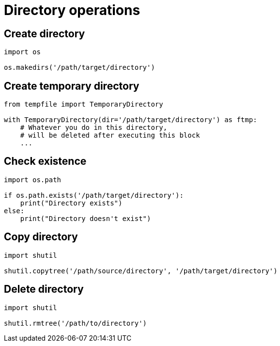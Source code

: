 = Directory operations

:Module:        os, os.path, shutil, tempfile
:Function:      copytree, rmtree, makedirs, exists
:Type:          TemporaryDirectory
:Tag:           copy, delete, directory, make, temporary
:Platform:      Any

// END-OF-HEADER. DO NOT MODIFY OR DELETE THIS LINE

== Create directory

[source, python]
----
import os

os.makedirs('/path/target/directory')
----

== Create temporary directory

[source, python]
----
from tempfile import TemporaryDirectory

with TemporaryDirectory(dir='/path/target/directory') as ftmp:
    # Whatever you do in this directory,
    # will be deleted after executing this block
    ...
----


== Check existence

[source, python]
----
import os.path

if os.path.exists('/path/target/directory'):
    print("Directory exists")
else:
    print("Directory doesn't exist")
----


== Copy directory

[source, python]
----
import shutil

shutil.copytree('/path/source/directory', '/path/target/directory')
----


== Delete directory

[source, python]
----
import shutil

shutil.rmtree('/path/to/directory')
----
